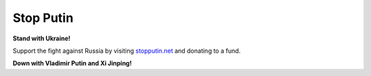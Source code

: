 Stop Putin
===========

**Stand with Ukraine!**

Support the fight against Russia by visiting `stopputin.net <https://www.stopputin.net/>`_ and
donating to a fund.

**Down with Vladimir Putin and Xi Jinping!**

